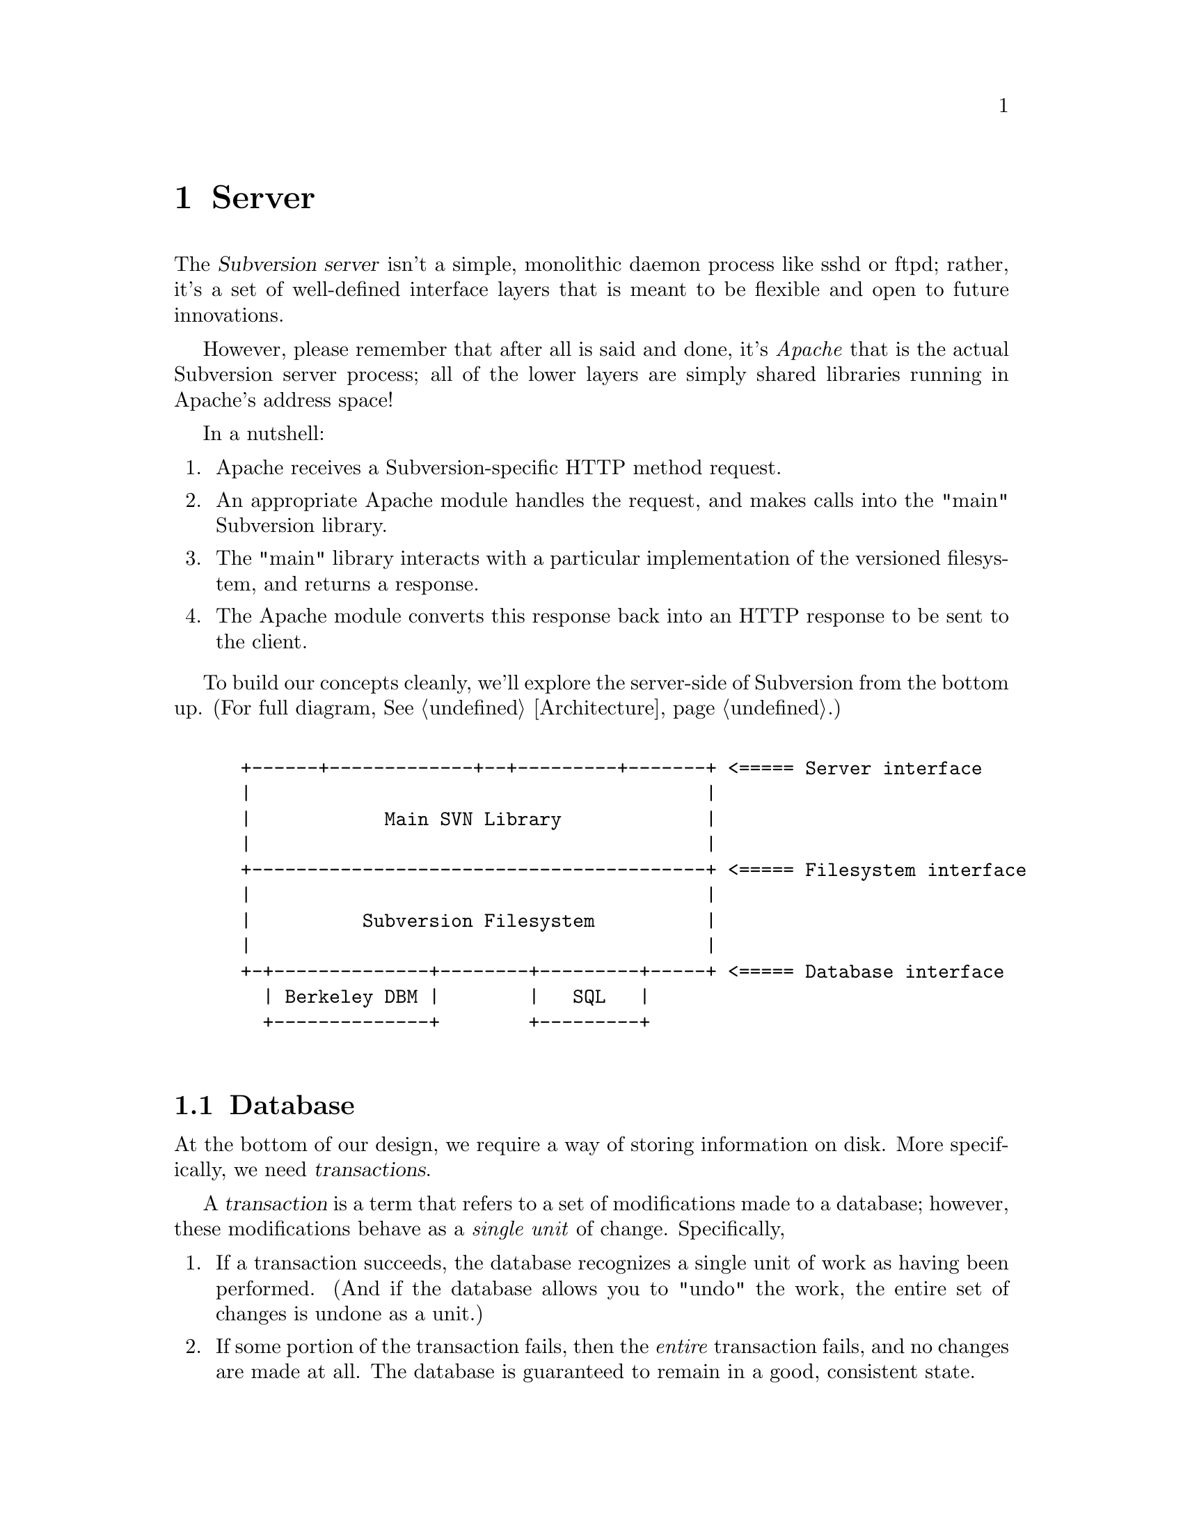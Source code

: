 @node Server
@chapter Server

@c Ben is hacking on this.

The @dfn{Subversion server} isn't a simple, monolithic daemon process
like sshd or ftpd; rather, it's a set of well-defined interface layers
that is meant to be flexible and open to future innovations.

However, please remember that after all is said and done, it's
@emph{Apache} that is the actual Subversion server process; all of the
lower layers are simply shared libraries running in Apache's address
space!

In a nutshell:

@enumerate
@item
    Apache receives a Subversion-specific HTTP method request.
@item
    An appropriate Apache module handles the request, and makes calls
    into the "main" Subversion library.
@item
    The "main" library interacts with a particular implementation of the
    versioned filesystem, and returns a response.
@item
    The Apache module converts this response back into an HTTP response
    to be sent to the client.
@end enumerate


To build our concepts cleanly, we'll explore the server-side of
Subversion from the bottom up.  (For full diagram, @xref{Architecture}.)

@example

 +------+-------------+--+---------+-------+ <===== Server interface
 |                                         |
 |            Main SVN Library             |
 |                                         |
 +-----------------------------------------+ <===== Filesystem interface
 |                                         |
 |          Subversion Filesystem          |
 |                                         |
 +-+--------------+--------+---------+-----+ <===== Database interface
   | Berkeley DBM |        |   SQL   |
   +--------------+        +---------+

@end example

@menu
* Database::                  Putting the information on disk.
* Filesystem::                The low-level Subversion Filesystem.
* Deltas::                    Subversion's way of describing changes.
* Locking::                   How read/write locks work in the Filesystem.
* Main Library::              The highest-level server interface.
* Apache::                    The actual server process.
@end menu

@c ----------------------------------------------------------------

@node Database
@section Database

At the bottom of our design, we require a way of storing information on
disk.  More specifically, we need @dfn{transactions}.

A @dfn{transaction} is a term that refers to a set of modifications made
to a database; however, these modifications behave as a @emph{single
unit} of change.  Specifically,

@enumerate
@item
   If a transaction succeeds, the database recognizes a single unit of
   work as having been performed.  (And if the database allows you to
   "undo" the work, the entire set of changes is undone as a unit.)
@item
   If some portion of the transaction fails, then the @emph{entire}
   transaction fails, and no changes are made at all.  The database is
   guaranteed to remain in a good, consistent state.
@end enumerate

This inability to divide the set of changes is known as @dfn{atomicity},
and is the critical concept behind transactions.

Subversion's @dfn{database interface} (@dfn{svn_db.h}), therefore, is a
simple API for reading and writing information to any sort of disk-based
system that supports transactions.  The Subversion Filesystem
(@xref{Filesystem}.)  is the only library that will depend on this
interface.

@c OK, guys, this is tricky to specify.  This requires a good knowledge
@c of Berkeley DBM's API, SQL, and database API's in general!  What's
@c written here is a simplification of a typical DBM API:

@table @code
@item svn_db_init ()
   tell the database to initialize itself
@item svn_db_open (path)
   open a particular database file (or object)
@item svn_db_close (db)
   close a database file (or object)
@item svn_db_txn_begin (db, *txn_id)
   start a transaction, receiving transaction_id
@item svn_db_put (db, *txn_id, *key, *value)
   write a key/value pair into the database
@item svn_db_get (db, *txn_id, *key, *value)
   read a key/value pair from the database
@item svn_db_del (db, *txn_id, *key)
   remove a key/value pair from the database
@item svn_db_txn_commit (db, *txn_id)
   commit the transaction
@item svn_db_txn_abort (db, *txn_id)
   abort the transaction in progress
@end table

For the initial release of Subversion, we will probably use the
open-source Berkeley DBM library.  (For information, see
@uref{http://www.sleepycat.com, Sleepycat Software}.)

In the future, of course, contributors are free to write libraries that
implement this same API on top of a more powerful SQL system.


@c ----------------------------------------------------------------

@node Filesystem
@section Filesystem

The @dfn{Subversion Filesystem} (abbreviated: @dfn{svn_fs}) gives us an
abstract way of thinking about the way files are stored and versioned,
independent of the actual means of storage.

Like any typical UNIX-like filesystem, files are stored in a tree.
However, while CVS uses the actual UNIX filesystem to store items, the
svn_fs treats implments files and directories as database objects.

Because of this, the svn_fs can store any sort of information in a
"file" or "directory".  Here's a simple schema used by svn_fs:

@c This is taken from jimb's very first Subversion spec.

A @dfn{text string} is a string of Unicode characters which is
canonically decomposed and ordered, according to the rules described in
the Unicode standard.

A @dfn{string of bytes} is what you'd expect.

A @dfn{property list} is an ordered list of properties.  A
@dfn{property} is a pair @code{(@var{name}, @var{value})}, where
@var{name} is a text string, and @var{value} is a string of bytes.

A @dfn{file} is a property list and a string of bytes.

A @dfn{node} is either a file or a directory.  (We define a directory
below.)  Nodes are distinguished unions --- you can always tell whether
a node is a file or a directory.

A @dfn{node table} is an array mapping some set of positive integers,
called @dfn{node numbers}, onto @dfn{nodes}.  If a node table maps some
number @var{i} to some node @var{n}, then @var{i} is a @dfn{valid node
number} in that table, and @dfn{node @var{i}} is @var{n}.  Otherwise,
@var{i} is an @dfn{invalid node number} in that table.

A @dfn{directory entry} is a triple @code{(@var{name}, @var{props},
@var{node})}, where @var{name} is a text string, @var{props} is a
property list, and @var{node} is a node number.

A @dfn{directory} is an unordered list of directory entries.

A @dfn{version} is a node number and a property list.

A @dfn{history} is an array of versions, indexed by a contiguous range
of positive integers containing 1.

A @dfn{repository} consists of node table and a history.


Here is a rough draft of the Subversion Filesystem API.

@table @code

@item latest ()
 returns the latest global version of the repository
@item read (version, path)
 if path is a file, return full text (which includes property stream);
 if path is a directory, return list of directory entries.
@item read_node_prop (version, path, propname)
@itemx write_node_prop (version, path, propname)
 read/write a particular property of a file or directory
@item read_version_prop (version, propname)
@itemx write_version_prop (version, propname)
 read/write a particular property of a version-history (such as a log)
@item delta (from_version, from_path, to_version, to_path)
 produce a delta object which converts one subtree to another
@item submit (delta)
 ask filesystem's lock manager for approval of delta; returns token (or
failure)
@item write (delta, token)
 actually write the delta into the filesystem
@item abandon (token)
 tell lock manager that the delta will @emph{not} be written (despite
 previous approval)
@end table

@c ----------------------------------------------------------------

@node Deltas
@section Deltas


@c ----------------------------------------------------------------

@node Locking
@section Locking


@c ----------------------------------------------------------------

@node Main Library
@section Main Library






